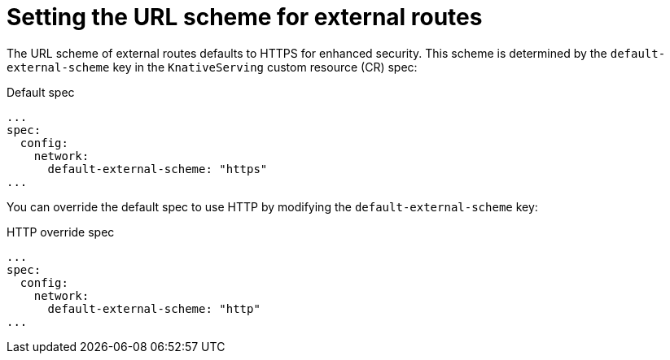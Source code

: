 // Module included in the following assemblies
//
// * serverless/admin_guide/knative-serving-CR-config.adoc

:_content-type: REFERENCE
[id="serverless-url-scheme-external-routes_{context}"]
= Setting the URL scheme for external routes

The URL scheme of external routes defaults to HTTPS for enhanced security. This scheme is determined by the `default-external-scheme` key in the `KnativeServing` custom resource (CR) spec:

.Default spec
[source,yaml]
----
...
spec:
  config:
    network:
      default-external-scheme: "https"
...
----

You can override the default spec to use HTTP by modifying the `default-external-scheme` key:

.HTTP override spec
[source,yaml]
----
...
spec:
  config:
    network:
      default-external-scheme: "http"
...
----
